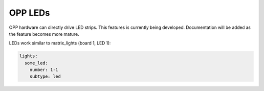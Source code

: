 OPP LEDs
========

OPP hardware can directly drive LED strips.  This features is
currently being developed.  Documentation will be added as the
feature becomes more mature.

LEDs work similar to matrix_lights (board 1, LED 1):

.. code-block:: mpf-config

    lights:
      some_led:
        number: 1-1
        subtype: led
